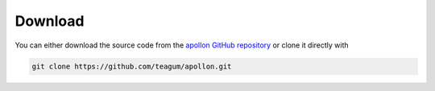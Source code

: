 Download
***************************************

You can either download the source code from the `apollon GitHub repository`_
or clone it directly with

.. code-block:: Bash

   git clone https://github.com/teagum/apollon.git 

.. _apollon GitHub repository: https://github.com/teagum/apollon.git
